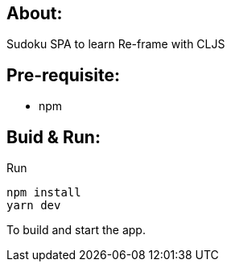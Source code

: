 ## About:

Sudoku SPA to learn Re-frame with CLJS

## Pre-requisite:

- npm

## Buid & Run:

Run 

```
npm install
yarn dev
```
To build and start the app.
